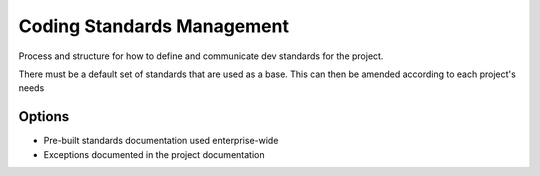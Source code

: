 Coding Standards Management
===========================

Process and structure for how to define and communicate dev standards for the project.

There must be a default set of standards that are used as a base. This can then be amended according to each project's needs

Options
-------
* Pre-built standards documentation used enterprise-wide
* Exceptions documented in the project documentation